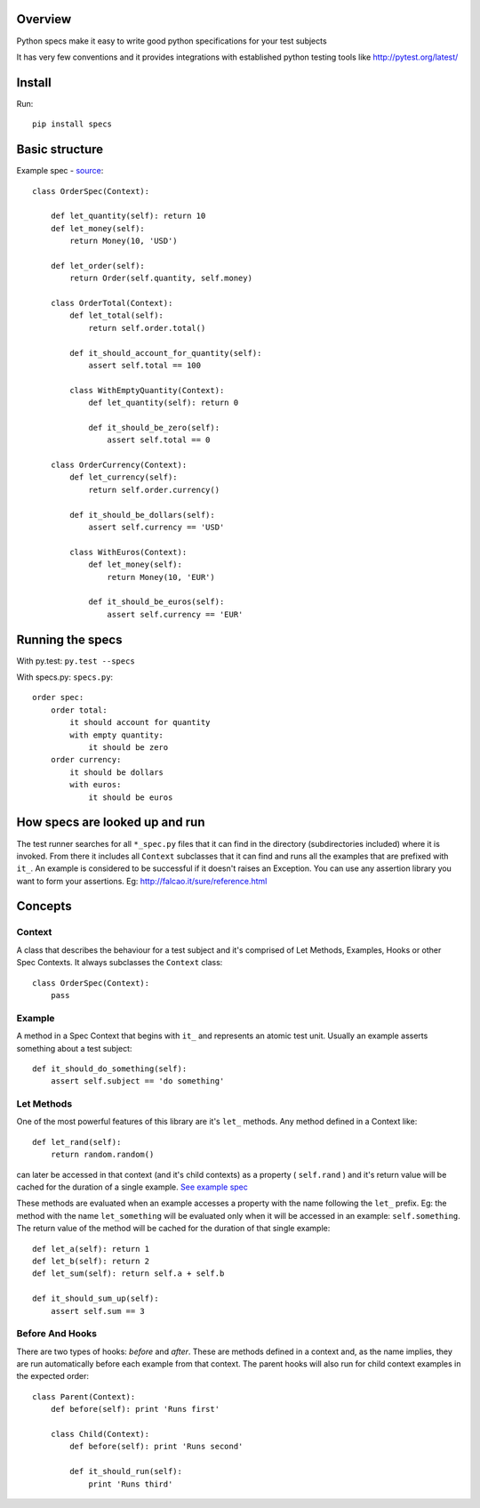 
Overview
========

Python specs make it easy to write good python specifications for your test subjects

It has very few conventions and it provides integrations with established python testing tools like http://pytest.org/latest/

Install
========

Run::

    pip install specs

Basic structure
========

Example spec - `source <./examples/order_spec.py>`_::

    class OrderSpec(Context):

        def let_quantity(self): return 10
        def let_money(self):
            return Money(10, 'USD')

        def let_order(self):
            return Order(self.quantity, self.money)

        class OrderTotal(Context):
            def let_total(self):
                return self.order.total()

            def it_should_account_for_quantity(self):
                assert self.total == 100

            class WithEmptyQuantity(Context):
                def let_quantity(self): return 0

                def it_should_be_zero(self):
                    assert self.total == 0

        class OrderCurrency(Context):
            def let_currency(self):
                return self.order.currency()

            def it_should_be_dollars(self):
                assert self.currency == 'USD'

            class WithEuros(Context):
                def let_money(self):
                    return Money(10, 'EUR')

                def it_should_be_euros(self):
                    assert self.currency == 'EUR'

Running the specs
========

With py.test: ``py.test --specs``

With specs.py: ``specs.py``::

    order spec:
        order total:
            it should account for quantity
            with empty quantity:
                it should be zero
        order currency:
            it should be dollars
            with euros:
                it should be euros

How specs are looked up and run
========

The test runner searches for all ``*_spec.py`` files that it can find in the directory (subdirectories included) where it is invoked.
From there it includes all ``Context`` subclasses that it can find and runs all the examples that are prefixed with ``it_``.
An example is considered to be successful if it doesn't raises an Exception.
You can use any assertion library you want to form your assertions. Eg: http://falcao.it/sure/reference.html

Concepts
========

Context
--------

A class that describes the behaviour for a test subject and it's comprised of Let Methods,
Examples, Hooks or other Spec Contexts. It always subclasses the ``Context`` class::

    class OrderSpec(Context):
        pass

Example
--------

A method in a Spec Context that begins with ``it_`` and represents an atomic test unit.
Usually an example asserts something about a test subject::

    def it_should_do_something(self):
        assert self.subject == 'do something'

Let Methods
--------

One of the most powerful features of this library are it's ``let_`` methods.
Any method defined in a Context like::

    def let_rand(self):
        return random.random()

can later be accessed in that context (and it's child contexts) as a property ( ``self.rand`` ) and it's return value will be cached
for the duration of a single example. `See example spec <./specs_spec.py#L30-L42>`_

These methods are evaluated when an example accesses a property with the name following the ``let_`` prefix.
Eg: the method with the name ``let_something`` will be evaluated only when it will be accessed in an
example: ``self.something``. The return value of the method will be cached for the duration of that
single example::

    def let_a(self): return 1
    def let_b(self): return 2
    def let_sum(self): return self.a + self.b

    def it_should_sum_up(self):
        assert self.sum == 3

Before And Hooks
--------

There are two types of hooks: *before* and *after*. These are methods defined in a context and, as the name implies,
they are run automatically before each example from that context.
The parent hooks will also run for child context examples in the expected order::

    class Parent(Context):
        def before(self): print 'Runs first'

        class Child(Context):
            def before(self): print 'Runs second'

            def it_should_run(self):
                print 'Runs third'